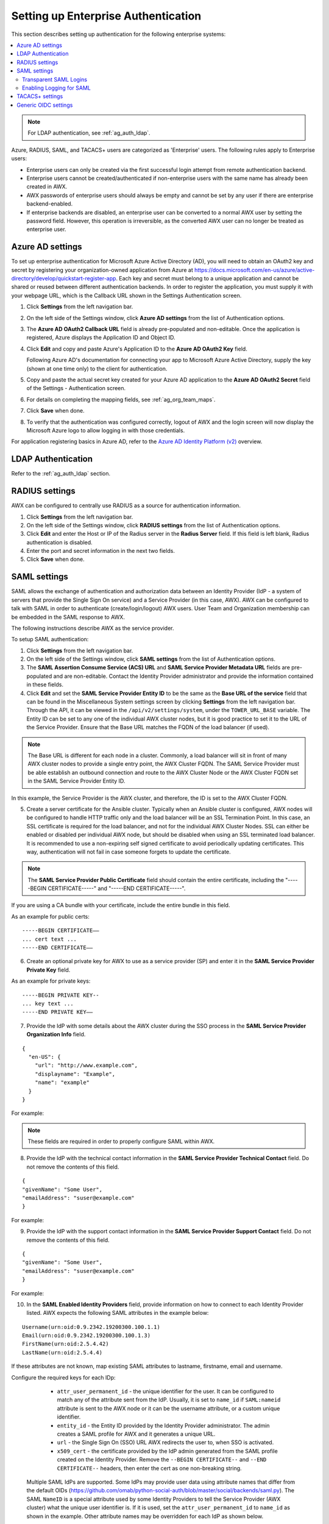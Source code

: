 .. _ag_ent_auth:

Setting up Enterprise Authentication
==================================================


.. index::
    single: enterprise authentication
    single: authentication

This section describes setting up authentication for the following enterprise systems:

.. contents::
    :local:

.. note::

   For LDAP authentication, see :ref:`ag_auth_ldap`.

Azure, RADIUS, SAML, and TACACS+ users are categorized as 'Enterprise' users. The following rules apply to Enterprise users:

- Enterprise users can only be created via the first successful login attempt from remote authentication backend.
- Enterprise users cannot be created/authenticated if non-enterprise users with the same name has already been created in AWX.
- AWX passwords of enterprise users should always be empty and cannot be set by any user if there are enterprise backend-enabled.
- If enterprise backends are disabled, an enterprise user can be converted to a normal AWX user by setting the password field. However, this operation is irreversible, as the converted AWX user can no longer be treated as enterprise user.


.. _ag_auth_azure:

Azure AD settings
-------------------

.. index::
    pair: authentication; Azure AD

To set up enterprise authentication for Microsoft Azure Active Directory (AD), you will need to obtain an OAuth2 key and secret by registering your organization-owned application from Azure at https://docs.microsoft.com/en-us/azure/active-directory/develop/quickstart-register-app. Each key and secret must belong to a unique application and cannot be shared or reused between different authentication backends. In order to register the application, you must supply it with your webpage URL, which is the Callback URL shown in the Settings Authentication screen.

1. Click **Settings** from the left navigation bar.

2. On the left side of the Settings window, click **Azure AD settings** from the list of Authentication options. 

3. The **Azure AD OAuth2 Callback URL** field is already pre-populated and non-editable.
   Once the application is registered, Azure displays the Application ID and Object ID.

4. Click **Edit** and copy and paste Azure's Application ID to the **Azure AD OAuth2 Key** field. 

   Following Azure AD's documentation for connecting your app to Microsoft Azure Active Directory, supply the key (shown at one time only) to the client for authentication.

5. Copy and paste the actual secret key created for your Azure AD application to the **Azure AD OAuth2 Secret** field of the Settings - Authentication screen.  

6. For details on completing the mapping fields, see :ref:`ag_org_team_maps`. 

7. Click **Save** when done.

8. To verify that the authentication was configured correctly, logout of AWX and the login screen will now display the Microsoft Azure logo to allow logging in with those credentials.

.. image:: ../common/images/configure-awx-auth-azure-logo.png
    :alt: AWX login screen displaying the Microsoft Azure logo for authentication.


For application registering basics in Azure AD, refer to the `Azure AD Identity Platform (v2)`_ overview. 

.. _`Azure AD Identity Platform (v2)`: https://docs.microsoft.com/en-us/azure/active-directory/develop/v2-overview


LDAP Authentication
---------------------

Refer to the :ref:`ag_auth_ldap` section.


.. _ag_auth_radius:

RADIUS settings
------------------

.. index::
    pair: authentication; RADIUS Authentication Settings


AWX can be configured to centrally use RADIUS as a source for authentication information.

1. Click **Settings** from the left navigation bar.

2. On the left side of the Settings window, click **RADIUS settings** from the list of Authentication options. 

3. Click **Edit** and enter the Host or IP of the Radius server in the **Radius Server** field. If this field is left blank, Radius authentication is disabled.

4. Enter the port and secret information in the next two fields.

5. Click **Save** when done.


.. _ag_auth_saml:

SAML settings
----------------

.. index::
    pair: authentication; SAML Service Provider


SAML allows the exchange of authentication and authorization data between an Identity Provider (IdP - a system of servers that provide the Single Sign On service) and a Service Provider (in this case, AWX). AWX can be configured to talk with SAML in order to authenticate (create/login/logout) AWX users. User Team and Organization membership can be embedded in the SAML response to AWX. 

.. image:: ../common/images/configure-awx-auth-saml-topology.png
    :alt: Diagram depicting SAML topology for AWX.

The following instructions describe AWX as the service provider. 

To setup SAML authentication:

1. Click **Settings** from the left navigation bar.

2. On the left side of the Settings window, click **SAML settings** from the list of Authentication options. 

3. The **SAML Assertion Consume Service (ACS) URL** and **SAML Service Provider Metadata URL** fields are pre-populated and are non-editable. Contact the Identity Provider administrator and provide the information contained in these fields. 

4. Click **Edit** and set the **SAML Service Provider Entity ID** to be the same as the **Base URL of the service** field that can be found in the Miscellaneous System settings screen by clicking **Settings** from the left navigation bar. Through the API, it can be viewed in the ``/api/v2/settings/system``, under the ``TOWER_URL_BASE`` variable. The Entity ID can be set to any one of the individual AWX cluster nodes, but it is good practice to set it to the URL of the Service Provider. Ensure that the Base URL matches the FQDN of the load balancer (if used).

.. note:: 

    The Base URL is different for each node in a cluster. Commonly, a load balancer will sit in front of many AWX cluster nodes to provide a single entry point, the AWX Cluster FQDN. The SAML Service Provider must be able establish an outbound connection and route to the AWX Cluster Node or the AWX Cluster FQDN set in the SAML Service Provider Entity ID.

In this example, the Service Provider is the AWX cluster, and therefore, the ID is set to the AWX Cluster FQDN. 

.. image:: ../common/images/configure-awx-auth-saml-spentityid.png
    :alt: Configuring SAML Service Provider Entity ID in AWX.

5. Create a server certificate for the Ansible cluster. Typically when an Ansible cluster is configured, AWX nodes will be configured to handle HTTP traffic only and the load balancer will be an SSL Termination Point. In this case, an SSL certificate is required for the load balancer, and not for the individual AWX Cluster Nodes. SSL can either be enabled or disabled per individual AWX node, but should be disabled when using an SSL terminated load balancer. It is recommended to use a non-expiring self signed certificate to avoid periodically updating certificates. This way, authentication will not fail in case someone forgets to update the certificate.

.. note:: 

    The **SAML Service Provider Public Certificate** field should contain the entire certificate, including the "-----BEGIN CERTIFICATE-----" and "-----END CERTIFICATE-----".

If you are using a CA bundle with your certificate, include the entire bundle in this field.

.. image:: ../common/images/configure-awx-auth-saml-cert.png
    :alt: Configuring SAML Service Provider Public Certificate in AWX.

As an example for public certs:

::

    -----BEGIN CERTIFICATE——
    ... cert text ...
    -----END CERTIFICATE——

6. Create an optional private key for AWX to use as a service provider (SP) and enter it in the **SAML Service Provider Private Key** field.  

As an example for private keys:

::

    -----BEGIN PRIVATE KEY--
    ... key text ...
    -----END PRIVATE KEY——


7. Provide the IdP with some details about the AWX cluster during the SSO process in the **SAML Service Provider Organization Info** field.

::

    {
      "en-US": {
        "url": "http://www.example.com",
        "displayname": "Example",
        "name": "example"
      }
    }

For example:

.. image:: ../common/images/configure-awx-auth-saml-org-info.png
    :alt: Configuring SAML Organization information in AWX.

.. note:: 
   These fields are required in order to properly configure SAML within AWX.

8. Provide the IdP with the technical contact information in the **SAML Service Provider Technical Contact** field. Do not remove the contents of this field.

::

    {
    "givenName": "Some User",
    "emailAddress": "suser@example.com"
    }

For example:

.. image:: ../common/images/configure-awx-auth-saml-techcontact-info.png
    :alt: Configuring SAML Technical Contact information in AWX.

9. Provide the IdP with the support contact information in the **SAML Service Provider Support Contact** field. Do not remove the contents of this field.

::

    {
    "givenName": "Some User",
    "emailAddress": "suser@example.com"
    }

For example:

.. image:: ../common/images/configure-awx-auth-saml-suppcontact-info.png
    :alt: Configuring SAML Support Contact information in AWX.

10. In the **SAML Enabled Identity Providers** field, provide information on how to connect to each Identity Provider listed. AWX expects the following SAML attributes in the example below:

::

    Username(urn:oid:0.9.2342.19200300.100.1.1)
    Email(urn:oid:0.9.2342.19200300.100.1.3)
    FirstName(urn:oid:2.5.4.42)
    LastName(urn:oid:2.5.4.4)

If these attributes are not known, map existing SAML attributes to lastname, firstname, email and username.

Configure the required keys for each IDp:

    - ``attr_user_permanent_id`` - the unique identifier for the user. It can be configured to match any of the attribute sent from the IdP. Usually, it is set to ``name_id`` if ``SAML:nameid`` attribute is sent to the AWX node or it can be the username attribute, or a custom unique identifier.
    - ``entity_id`` - the Entity ID provided by the Identity Provider administrator. The admin creates a SAML profile for AWX and it generates a unique URL.
    - ``url`` - the Single Sign On (SSO) URL AWX redirects the user to, when SSO is activated.
    - ``x509_cert`` - the certificate provided by the IdP admin generated from the SAML profile created on the Identity Provider. Remove the ``--BEGIN CERTIFICATE--`` and ``--END CERTIFICATE--`` headers, then enter the cert as one non-breaking string. 

 Multiple SAML IdPs are supported. Some IdPs may provide user data using attribute names that differ from the default OIDs (https://github.com/omab/python-social-auth/blob/master/social/backends/saml.py). The SAML ``NameID`` is a special attribute used by some Identity Providers to tell the Service Provider (AWX cluster) what the unique user identifier is. If it is used, set the ``attr_user_permanent_id`` to ``name_id`` as shown in the example. Other attribute names may be overridden for each IdP as shown below. 

::

  {
  "myidp": {
    "entity_id": "https://idp.example.com",
    "url": "https://myidp.example.com/sso",
    "x509cert": ""
  },
  "onelogin": {
    "entity_id": "https://app.onelogin.com/saml/metadata/123456",
    "url": "https://example.onelogin.com/trust/saml2/http-post/sso/123456",
    "x509cert": "",
    "attr_user_permanent_id": "name_id",
    "attr_first_name": "User.FirstName",
    "attr_last_name": "User.LastName",
    "attr_username": "User.email",
    "attr_email": "User.email"
    }
  }

.. image:: ../common/images/configure-awx-auth-saml-idps.png
    :alt: Configuring SAML Identity Providers (IdPs) in AWX.

.. warning::

    Do not create a SAML user that shares the same email with another user (including a non-SAML user). Doing so will result in the accounts being merged. Be aware that this same behavior exists for System Admin users, thus a SAML login with the same email address as the System Admin user will login with System Admin privileges. For future reference, you can remove (or add) Admin Privileges based on SAML mappings, as described in subsequent steps.


.. note::

    The IdP provides the email, last name and firstname using the well known SAML urn. The IdP uses a custom SAML attribute to identify a user, which is an attribute that AWX is unable to read. Instead, AWX can understand the unique identifier name, which is the URN. Use the URN listed in the SAML “Name” attribute for the user attributes as shown in the example below.

    .. image:: ../common/images/configure-awx-auth-saml-idps-urn.png
        :alt: Configuring SAML Identity Providers (IdPs) in AWX using URNs.

11. Optionally provide the **SAML Organization Map**. For further detail, see :ref:`ag_org_team_maps`.

12. AWX can be configured to look for particular attributes that contain Team and Organization membership to associate with users when they log into AWX. The attribute names are defined in the **SAML Organization Attribute Mapping** and the **SAML Team Attribute Mapping** fields. 

**Example SAML Organization Attribute Mapping**

Below is an example SAML attribute that embeds user organization membership in the attribute *member-of*.

::

    <saml2:AttributeStatement>
        <saml2:Attribute FriendlyName="member-of" Name="member-of"
    NameFormat="urn:oasis:names:tc:SAML:2.0:attrname-format:unspecified">
            <saml2:AttributeValue>Engineering</saml2:AttributeValue>
            <saml2:AttributeValue>IT</saml2:AttributeValue>
            <saml2:AttributeValue>HR</saml2:AttributeValue>
            <saml2:AttributeValue>Sales</saml2:AttributeValue>
        </saml2:Attribute>
        <saml2:Attribute FriendlyName="admin-of" Name="admin-of" 
    NameFormat="urn:oasis:names:tc:SAML:2.0:attrname-format:unspecified">
            <saml2:AttributeValue>Engineering</saml2:AttributeValue>
        </saml2:Attribute>
    </saml2:AttributeStatement> 


Below is the corresponding AWX configuration.

::

    {
      "saml_attr": "member-of",
      "saml_admin_attr": "admin-of",
      "remove": true,
      "remove_admins": false
    }


``saml_attr``: is the SAML attribute name where the organization array can be found and ``remove`` is set to **True** to remove a user from all organizations before adding the user to the list of Organizations. To keep the user in whatever Organization(s) they are in while adding the user to the Organization(s) in the SAML attribute, set ``remove`` to **False**.

``saml_admin_attr``: Similar to the ``saml_attr`` attribute, but instead of conveying organization membership, this attribute conveys admin organization permissions.

**Example SAML Team Attribute Mapping**

Below is another example of a SAML attribute that contains a Team membership in a list.

::

    <saml:AttributeStatement>
         <saml:Attribute
            xmlns:x500="urn:oasis:names:tc:SAML:2.0:profiles:attribute:X500"
            x500:Encoding="LDAP"
            NameFormat="urn:oasis:names:tc:SAML:2.0:attrname-format:uri"
            Name="urn:oid:1.3.6.1.4.1.5923.1.1.1.1"
            FriendlyName="eduPersonAffiliation">
            <saml:AttributeValue
                xsi:type="xs:string">member</saml:AttributeValue>
            <saml:AttributeValue
                xsi:type="xs:string">staff</saml:AttributeValue>
            </saml:Attribute>
    </saml:AttributeStatement>


::

    {
        "saml_attr": "eduPersonAffiliation",
        "remove": true,
        "team_org_map": [
        {
            "team": "member",
            "organization": "Default1"
        },
        {
            "team": "staff",
            "organization": "Default2"
        }
      ]
    }

- ``saml_attr``: The SAML attribute name where the team array can be found.
- ``remove``: Set ``remove`` to **True** to remove user from all Teams before adding the user to the list of Teams. To keep the user in whatever Team(s) they are in while adding the user to the Team(s) in the SAML attribute, set ``remove`` to **False**.
- ``team_org_map``: An array of dictionaries of the form ``{ "team": "<AWX Team Name>", "organization": "<AWX Org Name>" }`` that defines mapping from AWX Team -> AWX Organization. This is needed because the same named Team can exist in multiple Organizations in AWX. The organization to which a team listed in a SAML attribute belongs to, would be ambiguous without this mapping.

You could create an alias to override both Teams and Orgs in the **SAML Team Attribute Mapping**. This option becomes very handy in cases when the SAML backend sends out complex group names, like in the example below:  

::

    {
     "remove": false,
     "team_org_map": [
      {
       "team": "internal:unix:domain:admins",
       "organization": "Default",
       "team_alias": "Administrators"
      },
      {
       "team": "Domain Users",
       "organization_alias": "OrgAlias",
       "organization": "Default"
      }
     ],
     "saml_attr": "member-of"
    }

Once the user authenticates, AWX creates organization and team aliases, as expected.


13. Optionally provide team membership mapping in the **SAML Team Map** field. For further detail, see :ref:`ag_org_team_maps`.

14. Optionally provide security settings in the **SAML Security Config** field. This field is the equivalent to the ``SOCIAL_AUTH_SAML_SECURITY_CONFIG`` field in the API. Refer to the `OneLogin's SAML Python Toolkit`_ for further detail. 

.. _`OneLogin's SAML Python Toolkit`: https://github.com/onelogin/python-saml#settings

AWX uses the ``python-social-auth`` library when users log in through SAML. This library relies on the ``python-saml`` library to make available the settings for the next two optional fields, **SAML Service Provider Extra Configuration Data** and **SAML IDP to EXTRA_DATA Attribute Mapping**. 

15. The **SAML Service Provider Extra Configuration Data** field is equivalent to the ``SOCIAL_AUTH_SAML_SP_EXTRA`` in the API. Refer to the `python-saml library documentation`_ to learn about the valid service provider extra (``SP_EXTRA``) parameters.

.. _`python-saml library documentation`: https://github.com/onelogin/python-saml#settings

16. The **SAML IDP to EXTRA_DATA Attribute Mapping** field is equivalent to the ``SOCIAL_AUTH_SAML_EXTRA_DATA`` in the API.  See Python's `SAML Advanced Settings`_ documentation for more information.

.. _`SAML Advanced Settings`: https://python-social-auth.readthedocs.io/en/latest/backends/saml.html#advanced-settings

.. _ag_auth_saml_user_flags_attr_map:

17. The **SAML User Flags Attribute Mapping** field allows you to map SAML roles and attributes to special user flags. The following attributes are valid in this field:

- ``is_superuser_role``: Specifies one or more SAML roles which will grant a user the superuser flag
- ``is_superuser_attr``: Specifies a SAML attribute which will grant a user the superuser flag
- ``is_superuser_value``: Specifies one or more values required for ``is_superuser_attr`` that is required for the user to be a superuser
- ``remove_superusers``: Boolean indicating if the superuser flag should be removed for users or not. Defaults to ``true``. (See below for more details)
- ``is_system_auditor_role``: Specifies one or more SAML roles which will grant a user the system auditor flag
- ``is_system_auditor_attr``: Specifies a SAML attribute which will grant a user the system auditor flag
- ``is_system_auditor_value``: Specifies one or more values required for ``is_system_auditor_attr`` that is required for the user to be a system auditor
- ``remove_system_auditors``: Boolean indicating if the system_auditor flag should be removed for users or not. Defaults to ``true``. (See below for more details)


The ``role`` and ``value`` fields are lists and are `or` logic. So if you specify two roles: `[ "Role 1", "Role 2" ]` and the SAML user has either role the logic will consider them to have the required role for the flag. This is the same with the ``value`` field, if you specify: `[ "Value 1", "Value 2"]` and the SAML user has either value for their attribute the logic will consider their attribute value to have matched.

If ``role`` and ``attr`` are both specified for either ``superuser`` or ``system_auditor``, the settings for ``attr`` will take precedence over a ``role``.  System Admin and System Auditor roles are evaluated at login for a SAML user. If you grant a SAML user one of these roles through the UI and not through the SAML settings, the roles will be removed on the user's next login unless the ``remove`` flag is set to false. The remove flag, if ``false``, will never allow the SAML adapter to remove the corresponding flag from a user.  The following table describes how the logic works.

+-----------------------+-----------+-----------------------------+-------------+---------------+------------+
| Has one or more roles | Has Attr  | Has one or more Attr Values | Remove Flag | Previous Flag | Is Flagged |
+=======================+===========+=============================+=============+===============+============+
| No                    | No        | N/A                         | True        | False         | No         |
+-----------------------+-----------+-----------------------------+-------------+---------------+------------+
| No                    | No        | N/A                         | False       | False         | No         |
+-----------------------+-----------+-----------------------------+-------------+---------------+------------+
| No                    | No        | N/A                         | True        | True          | No         |
+-----------------------+-----------+-----------------------------+-------------+---------------+------------+
| No                    | No        | N/A                         | False       | True          | Yes        |
+-----------------------+-----------+-----------------------------+-------------+---------------+------------+
| Yes                   | No        | N/A                         | True        | False         | Yes        |
+-----------------------+-----------+-----------------------------+-------------+---------------+------------+
| Yes                   | No        | N/A                         | False       | False         | Yes        |
+-----------------------+-----------+-----------------------------+-------------+---------------+------------+
| Yes                   | No        | N/A                         | True        | True          | Yes        |
+-----------------------+-----------+-----------------------------+-------------+---------------+------------+
| Yes                   | No        | N/A                         | False       | True          | Yes        |
+-----------------------+-----------+-----------------------------+-------------+---------------+------------+
| No                    | Yes       | Yes                         | True        | False         | Yes        |
+-----------------------+-----------+-----------------------------+-------------+---------------+------------+
| No                    | Yes       | Yes                         | False       | False         | Yes        |
+-----------------------+-----------+-----------------------------+-------------+---------------+------------+
| No                    | Yes       | Yes                         | True        | True          | Yes        |
+-----------------------+-----------+-----------------------------+-------------+---------------+------------+
| No                    | Yes       | Yes                         | False       | True          | Yes        |
+-----------------------+-----------+-----------------------------+-------------+---------------+------------+
| No                    | Yes       | No                          | True        | False         | No         |
+-----------------------+-----------+-----------------------------+-------------+---------------+------------+
| No                    | Yes       | No                          | False       | False         | No         |
+-----------------------+-----------+-----------------------------+-------------+---------------+------------+
| No                    | Yes       | No                          | True        | True          | No         |
+-----------------------+-----------+-----------------------------+-------------+---------------+------------+
| No                    | Yes       | No                          | False       | True          | Yes        |
+-----------------------+-----------+-----------------------------+-------------+---------------+------------+
| No                    | Yes       | Unset                       | True        | False         | Yes        |
+-----------------------+-----------+-----------------------------+-------------+---------------+------------+
| No                    | Yes       | Unset                       | False       | False         | Yes        |
+-----------------------+-----------+-----------------------------+-------------+---------------+------------+
| No                    | Yes       | Unset                       | True        | True          | Yes        |
+-----------------------+-----------+-----------------------------+-------------+---------------+------------+
| No                    | Yes       | Unset                       | False       | True          | Yes        |
+-----------------------+-----------+-----------------------------+-------------+---------------+------------+
| Yes                   | Yes       | Yes                         | True        | False         | Yes        |
+-----------------------+-----------+-----------------------------+-------------+---------------+------------+
| Yes                   | Yes       | Yes                         | False       | False         | Yes        |
+-----------------------+-----------+-----------------------------+-------------+---------------+------------+
| Yes                   | Yes       | Yes                         | True        | True          | Yes        |
+-----------------------+-----------+-----------------------------+-------------+---------------+------------+
| Yes                   | Yes       | Yes                         | False       | True          | Yes        |
+-----------------------+-----------+-----------------------------+-------------+---------------+------------+
| Yes                   | Yes       | No                          | True        | False         | No         |
+-----------------------+-----------+-----------------------------+-------------+---------------+------------+
| Yes                   | Yes       | No                          | False       | False         | No         |
+-----------------------+-----------+-----------------------------+-------------+---------------+------------+
| Yes                   | Yes       | No                          | True        | True          | No         |
+-----------------------+-----------+-----------------------------+-------------+---------------+------------+
| Yes                   | Yes       | No                          | False       | True          | Yes        |
+-----------------------+-----------+-----------------------------+-------------+---------------+------------+
| Yes                   | Yes       | Unset                       | True        | False         | Yes        |
+-----------------------+-----------+-----------------------------+-------------+---------------+------------+
| Yes                   | Yes       | Unset                       | False       | False         | Yes        |
+-----------------------+-----------+-----------------------------+-------------+---------------+------------+
| Yes                   | Yes       | Unset                       | True        | True          | Yes        |
+-----------------------+-----------+-----------------------------+-------------+---------------+------------+
| Yes                   | Yes       | Unset                       | False       | True          | Yes        |
+-----------------------+-----------+-----------------------------+-------------+---------------+------------+

Each time a SAML user authenticates to AWX, these checks will be performed and the user flags will be altered as needed. If ``System Administrator`` or ``System Auditor`` is set for a SAML user within the UI, the SAML adapter will override the UI setting based on the rules above. If you would prefer that the user flags for SAML users do not get removed when a SAML user logs in, you can set the ``remove_`` flag to ``false``. With the remove flag set to ``false``, a user flag set to ``true`` through either the UI, API or SAML adapter will not be removed. However, if a user does not have the flag, and the above rules determine the flag should be added, it will be added, even if the flag is ``false``.

Example::

    {
        "is_superuser_attr": "blueGroups",
        "is_superuser_role": ["is_superuser"],
        "is_superuser_value": ["cn=My-Sys-Admins,ou=memberlist,ou=mygroups,o=myco.com"],
        "is_system_auditor_attr": "blueGroups",
        "is_system_auditor_role": ["is_system_auditor"],
        "is_system_auditor_value": ["cn=My-Auditors,ou=memberlist,ou=mygroups,o=myco.com"]
    }

18. Click **Save** when done.

19. To verify that the authentication was configured correctly, load the auto-generated URL found in the **SAML Service Provider Metadata URL** into a browser. It should output XML output, otherwise, it is not configured correctly. 

    Alternatively,  logout of AWX and the login screen will now display the SAML logo to indicate it as a alternate method of logging into AWX.

    .. image:: ../common/images/configure-awx-auth-saml-logo.png
        :alt: AWX login screen displaying the SAML logo for authentication.


Transparent SAML Logins
^^^^^^^^^^^^^^^^^^^^^^^^

.. index::
    pair: authentication; SAML
    pair: SAML; transparent

For transparent logins to work, you must first get IdP-initiated logins to work. To achieve this:

1. Set the ``RelayState`` on the IdP to the key of the IdP definition in the ``SAML Enabled Identity Providers`` field as previously described. In the example given above, ``RelayState`` would need to be either ``myidp`` or ``onelogin``.

2. Once this is working, specify the redirect URL for non-logged-in users to somewhere other than the default AWX login page by using the **Login redirect override URL** field in the Miscellaneous Authentication settings window of the **Settings** menu, accessible from the left navigation bar. This should be set to ``/sso/login/saml/?idp=<name-of-your-idp>`` for transparent SAML login, as shown in the example.

.. image:: ../common/images/configure-awx-system-login-redirect-url.png
    :alt: Configuring the login redirect URL in AWX Miscellaneous Authentication Settings.

.. note::

    The above is a sample of a typical IdP format, but may not be the correct format for your particular case. You may need to reach out to your IdP for the correct transparent redirect URL as that URL is not the same for all IdPs.

3. After transparent SAML login is configured, to log in using local credentials or a different SSO, go directly to ``https://<your-awx-server>/login``.  This provides the standard AWX login page, including SSO authentication buttons, and allows you to log in with any configured method.


Enabling Logging for SAML
^^^^^^^^^^^^^^^^^^^^^^^^^^^

You can enable logging messages for the SAML adapter the same way you can enable logging for LDAP. Refer to the :ref:`ldap_logging` section.


.. _ag_auth_tacacs:

TACACS+ settings
-----------------

.. index::
    pair: authentication; TACACS+ Authentication Settings


Terminal Access Controller Access-Control System Plus (TACACS+) is a protocol that handles remote authentication and related services for networked access control through a centralized server. In particular, TACACS+ provides authentication, authorization and accounting (AAA) services, in which you can configure AWX to use as a source for authentication.

.. note::

    This feature is deprecated and will be removed in a future release.

1. Click **Settings** from the left navigation bar.

2. On the left side of the Settings window, click **TACACs+ settings** from the list of Authentication options. 

3. Click **Edit** and enter information in the following fields:

- **TACACS+ Server**: Provide the hostname or IP address of the TACACS+ server with which to authenticate. If this field is left blank, TACACS+ authentication is disabled.
- **TACACS+ Port**: TACACS+ uses port 49 by default, which is already pre-populated.
- **TACACS+ Secret**: Secret key for TACACS+ authentication server.
- **TACACS+ Auth Session Timeout**: Session timeout value in seconds. The default is 5 seconds.
- **TACACS+ Authentication Protocol**: The protocol used by TACACS+ client. Options are **ascii** or **pap**.

.. image:: ../common/images/configure-awx-auth-tacacs.png
    :alt: TACACS+ configuration details in AWX settings.

4. Click **Save** when done.


.. _ag_auth_oidc:

Generic OIDC settings
----------------------
Similar to SAML, OpenID Connect (OIDC) is uses the OAuth 2.0 framework. It allows third-party applications to verify the identity and obtain basic end-user information. The main difference between OIDC and SAML is that SAML has a service provider (SP)-to-IdP trust relationship, whereas OIDC establishes the trust with the channel (HTTPS) that is used to obtain the security token. To obtain the credentials needed to setup OIDC with AWX, refer to the documentation from the identity provider (IdP) of your choice that has OIDC support.

To configure OIDC in AWX:

1. Click **Settings** from the left navigation bar.

2. On the left side of the Settings window, click **Generic OIDC settings** from the list of Authentication options. 

3. Click **Edit** and enter information in the following fields:

- **OIDC Key**: Client ID from your 3rd-party IdP.
- **OIDC Secret**: Client Secret from your IdP.
- **OIDC Provider URL**: URL for your OIDC provider.
- **Verify OIDC Provider Certificate**: Use the toggle to enable/disable the OIDC provider SSL certificate verification.

The example below shows specific values associated to GitHub as the generic IdP:

 .. image:: ../common/images/configure-awx-auth-oidc.png
    :alt: OpenID Connect (OIDC) configuration details in AWX settings.

4. Click **Save** when done.


.. note::

    There is currently no support for team and organization mappings for OIDC at this time. The OIDC adapter does authentication only and not authorization. In other words, it is only capable of authenticating whether this user is who they say they are, not authorizing what this user is allowed to do. Configuring generic OIDC creates the UserID appended with an ID/key to differentiate the same user ID originating from two different sources and therefore, considered different users. So one will get an ID of just the user name and the second will be the ``username-<random number>``.

5. To verify that the authentication was configured correctly, logout of AWX and the login screen will now display the OIDC logo to indicate it as a alternate method of logging into AWX.

 .. image:: ../common/images/configure-awx-auth-oidc-logo.png
    :alt: AWX login screen displaying the OpenID Connect (OIDC) logo for authentication.
